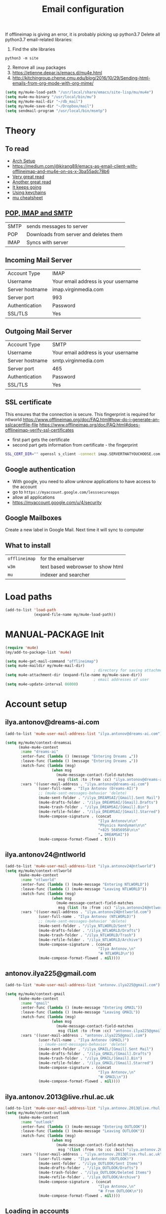 #+TITLE: Email configuration
#+STARTUP: overview
#+PROPERTY: header-args :tangle yes

If offlineimap is giving an error, it is probably picking up python3.7
Delete all python3.7 email-related libraries:
1) Find the site libraries
#+BEGIN_SRC shell
  python3 -m site
 #+END_SRC
2) [@2] Remove all =imap= packages
3) https://etienne.depar.is/emacs.d/mu4e.html
4) http://kitchingroup.cheme.cmu.edu/blog/2016/10/29/Sending-html-emails-from-org-mode-with-org-mime/

#+BEGIN_SRC emacs-lisp
  (setq my/mu4e-load-path "/usr/local/share/emacs/site-lisp/mu/mu4e")
  (setq mu4e-mu-binary "/usr/local/bin/mu")
  (setq my/mu4e-mail-dir "~/db_mail")
  (setq my/mu4e-save-dir "~/Dropbox/mail")
  (setq sendmail-program "/usr/local/bin/msmtp")
 #+END_SRC

* Theory
** To read
- [[https://kkatsuyuki.github.io/notmuch-conf/][Arch Setup]]
- [[https://medium.com/@kirang89/emacs-as-email-client-with-offlineimap-and-mu4e-on-os-x-3ba55adc78b6]]
- [[http://cachestocaches.com/2017/3/complete-guide-email-emacs-using-mu-and-][Very great read]]
- [[https://notanumber.io/2016-10-03/better-email-with-mu4e/][Another great read]]
- [[https://vxlabs.com/2014/06/06/configuring-emacs-mu4e-with-nullmailer-offlineimap-and-multiple-identities/][It keeps going]]
- [[https://ict4g.net/adolfo/notes/2014/12/27/emacs-imap.html][Using keychains]]
- [[https://www.djcbsoftware.nl/code/mu/cheatsheet.html][mu cheatsheet]]
** [[https://www.jscape.com/blog/smtp-vs-imap-vs-pop3-difference][POP, IMAP and SMTP]]
| SMTP | sends messages to server               |
| POP  | Downloads from server and deletes them |
| IMAP | Syncs with server                     |

** Incoming Mail Server
| Account Type    | IMAP                                |
| Username        | Your email address is your username |
| Server hostname | imap.virginmedia.com                |
| Server port     | 993                                 |
| Authentication  | Password                            |
| SSL/TLS         | Yes                                 |
** Outgoing Mail Server
| Account Type    | SMTP                                |
| Username        | Your email address is your username |
| Server hostname | smtp.virginmedia.com                |
| Server port     | 465                                 |
| Authentication  | Password                            |
| SSL/TLS         | Yes                                 |
** SSL certificate
This ensures that the connection is secure. This fingerprint is required for ntlworld
[[https://www.offlineimap.org/doc/FAQ.html#how-do-i-generate-an-sslcacertfile-file]]
https://www.offlineimap.org/doc/FAQ.html#does-offlineimap-verify-ssl-certificates

- first part gets the certificate
- second part gets information from certificate - the fingerprint

#+BEGIN_SRC sh
  SSL_CERT_DIR="" openssl s_client -connect imap.SERVERTHATYOUCHOOSE.com:993 < /dev/null 2>/dev/null | openssl x509 -fingerprint -noout -text -in /dev/stdin
#+END_SRC

** Google authentication
- With google, you need to allow unknow applications to have access to the account
- go to =https://myaccount.google.com/lesssecureapps=
- allow all applications
- https://myaccount.google.com/u/4/security
** Google Mailboxes
Create a new label in Google Mail. Next time it will sync to computer
** What to install
| =offlineimap= | for the emailserver               |
| =w3m=         | text based webrowser to show html |
| =mu=          | indexer and searcher              |
* Load paths
#+BEGIN_SRC emacs-lisp
  (add-to-list 'load-path
               (expand-file-name my/mu4e-load-path))
 #+END_SRC
* MANUAL-PACKAGE Init
#+BEGIN_SRC emacs-lisp
  (require 'mu4e)
  (my/add-to-package-list 'mu4e)

  (setq mu4e-get-mail-command "offlineimap")
  (setq mu4e-maildir my/mu4e-mail-dir)
                                          ; directory for saving attachments
  (setq mu4e-attachment-dir (expand-file-name my/mu4e-save-dir))
                                          ; email addresses of user
  (setq mu4e-update-interval 86000)
 #+END_SRC
* Account setup
** *ilya.antonov@dreams-ai.com*
#+BEGIN_SRC emacs-lisp
  (add-to-list 'mu4e-user-mail-address-list "ilya.antonov@dreams-ai.com")

  (setq my/mu4e/context-dreamsai
        (make-mu4e-context
         :name "dreams-ai"
         :enter-func (lambda () (message "Entering Dreams ☁"))
         :leave-func (lambda () (message "Entering Dreams ☁"))
         :match-func (lambda (msg)
                       (when msg
                         (mu4e-message-contact-field-matches
                          msg (list :to :from :cc) "ilya.antonov@dreams-ai.com")))
         :vars '((user-mail-address . "ilya.antonov@dreams-ai.com")
                 (user-full-name . "Ilya Antonov (Dreams-AI)")
                 ;; (mu4e-sent-messages-behavior 'delete)
                 (mu4e-sent-folder . "/ilya_DREAMSAI/[Gmail].Sent Mail")
                 (mu4e-drafts-folder . "/ilya_DREAMSAI/[Gmail].Drafts")
                 (mu4e-trash-folder . "/ilya_DREAMSAI/[Gmail].Bin")
                 (mu4e-refile-folder . "/ilya_DREAMSAI/[Gmail].Starred")
                 (mu4e-compose-signature . (concat
                                            "Ilya Antonov\n\n"
                                            "Physics Handyman\n\n"
                                            "+825 56856958\n\n"
                                            "☁ DREAMSAI"))
                 (mu4e-compose-format-flowed . t))))
 #+END_SRC
** *ilya.antonov24@ntlworld*
#+BEGIN_SRC emacs-lisp
  (add-to-list 'mu4e-user-mail-address-list "ilya.antonov24@ntlworld")
  (setq my/mu4e/context-ntlworld
        (make-mu4e-context
         :name "ntlworld"
         :enter-func (lambda () (mu4e-message "Entering NTLWORLD"))
         :leave-func (lambda () (mu4e-message "Leaving NTLWORLD"))
         :match-func (lambda (msg)
                       (when msg
                         (mu4e-message-contact-field-matches
                          msg (list :to :from :cc) "ilya.antonov24@ntlworld.com")))
         :vars '((user-mail-address . "ilya.antonov24@ntlworld.com")
                 (user-full-name . "Ilya Antonov (NTLWORLD)")
                 ;; (mu4e-sent-messages-behavior 'delete)
                 (mu4e-sent-folder . "/ilya_NTLWORLD/Sent")
                 (mu4e-drafts-folder . "/ilya_NTLWORLD/Drafts")
                 (mu4e-trash-folder . "/ilya_NTLWORLD/Trash")
                 (mu4e-refile-folder . "/ilya_NTLWORLD/Archive")
                 (mu4e-compose-signature . (concat
                                            "Ilya Antonov,\n"
                                            "⦿ NTLWORLD\n"))
                 (mu4e-compose-format-flowed . nil))))
 #+END_SRC
** *antonov.ilya225@gmail.com*
#+BEGIN_SRC emacs-lisp
  (add-to-list 'mu4e-user-mail-address-list "antonov.ilya225@gmail.com")

  (setq my/mu4e/context-gmail
        (make-mu4e-context
         :name "gmail"
         :enter-func (lambda () (mu4e-message "Entering GMAIL"))
         :leave-func (lambda () (mu4e-message "Leaving GMAIL"))
         :match-func (lambda (msg)
                       (when msg
                         (mu4e-message-contact-field-matches
                          msg (list :to :from :cc) "antonov.ilya225@gmail.com")))
         :vars '((user-mail-address . "antonov.ilya225@gmail.com")
                 (user-full-name . "Ilya Antonov (GMAIL)")
                 ;; (mu4e-sent-messages-behavior 'delete)
                 (mu4e-sent-folder . "/ilya_GMAIL/[Gmail].Sent Mail")
                 (mu4e-drafts-folder . "/ilya_GMAIL/[Gmail].Drafts")
                 (mu4e-trash-folder . "/ilya_GMAIL/[Gmail].Bin")
                 (mu4e-refile-folder . "/ilya_GMAIL/[Gmail].Starred")
                 (mu4e-compose-signature . (concat
                                            "Ilya Antonov,\n"
                                            "⦿ GMAIL\n"))
                 (mu4e-compose-format-flowed . nil))))
#+END_SRC
** *ilya.antonov.2013@live.rhul.ac.uk*
#+BEGIN_SRC emacs-lisp
  (add-to-list 'mu4e-user-mail-address-list "ilya.antonov.2013@live.rhul.ac.uk")
  (setq my/mu4e/context-outlook
        (make-mu4e-context
         :name "outlook"
         :enter-func (lambda () (mu4e-message "Entering OUTLOOK"))
         :leave-func (lambda () (mu4e-message "Leaving OUTLOOK"))
         :match-func (lambda (msg)
                       (when msg
                         (mu4e-message-contact-field-matches
                          msg '(list :from :to :cc :bcc) "ilya.antonov.2013@live.rhul.ac.uk")))
         :vars '((user-mail-address . "ilya.antonov.2013@live.rhul.ac.uk")
                 (user-full-name . "Ilya Antonov (OUTLOOK)")
                 (mu4e-sent-folder . "/ilya_OUTLOOK/Sent Items")
                 (mu4e-drafts-folder . "/ilya_OUTLOOK/Drafts")
                 (mu4e-trash-folder . "/ilya_OUTLOOK/Deleted Items")
                 (mu4e-refile-folder . "/ilya_OUTLOOK/Archive")
                 (mu4e-compose-signature . (concat
                                            "Ilya Antonov,\n"
                                            "⦿ From OUTLOOK\n"))
                 (mu4e-compose-format-flowed . nil))))
#+END_SRC
** Loading in accounts
#+BEGIN_SRC emacs-lisp
                                          ; always ask for context when sending mail
  (setq mu4e-context-policy 'pick-first)
  (setq mu4e-compose-context-policy 'always-ask)

  (setq mu4e-contexts
        (list
         my/mu4e/context-dreamsai
         my/mu4e/context-ntlworld
         my/mu4e/context-gmail
         my/mu4e/context-outlook))
 #+END_SRC
* Navigation
** Main menu
#+BEGIN_SRC emacs-lisp
  (setq mu4e-maildir-shortcuts
        '(("/ilya_DREAMSAI/INBOX"     . ?d)
          ("/ilya_GMAIL/INBOX"     . ?g)
          ("/ilya_NTLWORLD/INBOX"     . ?n)
          ("/ilya_OUTLOOK/INBOX"     . ?l)))
 #+END_SRC
** Bookmarks
#+BEGIN_SRC emacs-lisp
  (setq mu4e-bookmarks '(("flag:unread" "Unread messages" ?u)
                         ("date:today..now" "Today's messages" ?t)
                         ("date:7d..now" "Last 7 days" ?w)
                         ("mime:image/*" "Messages with images" ?p)))
                                          ; display all inbox emails
  (add-to-list 'mu4e-bookmarks
               (make-mu4e-bookmark
                :name "All Inboxes"
                :query "maildir:/ilya_GMAIL/INBOX OR maildir:/ilya_NTLWORLD/INBOX OR maildir:/ilya_OUTLOOK/INBOX OR maildir:/ilya_DREAMSAI/INBOX"
                :key ?i))
                                          ; display all flagged emails
  (add-to-list 'mu4e-bookmarks
               (make-mu4e-bookmark
                :name "All Archives"
                :query "maildir:/ilya_GMAIL/[Gmail].Starred OR maildir:/ilya_NTLWORLD/Archive OR maildir:/ilya_OUTLOOK/Archive OR maildir:/ilya_DREAMSAI/[Gmail].Starred"
                :key ?a))
 #+END_SRC
* View
** Show full address
#+BEGIN_SRC emacs-lisp
  (setq mu4e-view-show-addresses t)
 #+END_SRC
** Email list
#+BEGIN_SRC emacs-lisp
  (setq mu4e-headers-fields
        '( (:date          .  10)
           (:flags         .   6)
           (:from          .  30)
           (:size		 .  8)
           (:subject       .  nil)))

  (setq mu4e-split-view 'horizontal)
                                          ; allow fancy chars in the first column
  (setq mu4e-use-fancy-chars nil)

 #+END_SRC
** Images
#+BEGIN_SRC emacs-lisp
  (setq mu4e-view-show-images t)
                                          ; hook imagemagick if it was installed with emacs
  (when (fboundp 'imagemagick-register-types)
    (imagemagick-register-types))
 #+END_SRC
** HTML
One of the following options can be chosen to preview html
- html2text -utf8 -width 72
- textutil -stdin -format html -convert txt -stdout
- html2markdown | grep -v '&nbsp_place_holder;' (Requires html2text pypi)
- w3m -dump -cols 80 -T text/html *fastest from my experience*
#+BEGIN_SRC emacs-lisp
  ;;(setq mu4e-html2text-command "textutil -stdin -format html -convert txt -stdout")
  ;; (setq mu4e-html2text-command "w3m -T text/html")
  (setq mu4e-html2text-command "w3m -dump -T text/html -cols 72 -o display_link_number=true -o display_image=false -o ignore_null_img_alt=true")
 #+END_SRC
** Start in new frame (optional)
#+BEGIN_SRC emacs-lisp
  (defun my/mu4e-in-new-frame ()
    "Start mu4e in new frame."
    (interactive)
    (select-frame (make-frame))
    (mu4e))
 #+END_SRC
** Open in browser
#+BEGIN_SRC emacs-lisp
  (add-to-list 'mu4e-view-actions '("web-view" . mu4e-action-view-in-browser) t)
 #+END_SRC
* Customized marking actions
** Read and delete
#+BEGIN_SRC emacs-lisp
  (add-to-list 'mu4e-marks
               '(read-and-trash
                 :char       "✘"
                 :prompt     "wRead and Trash?"
                 :show-target (lambda (target) "Read and Trash")
                 :action      (lambda (docid msg target)
                                          ;remove [u]nread and [N]ew → Mark as [S]een and [T]rash
                                (mu4e~proc-move docid nil "+S+T-u-N"))))

  (mu4e~headers-defun-mark-for read-and-trash)
  (define-key mu4e-headers-mode-map (kbd "C-c C-t") 'mu4e-headers-mark-for-read-and-trash)
 #+END_SRC
** Dump order
#+BEGIN_SRC emacs-lisp
  (add-to-list 'mu4e-marks
               '(dump-order
                 :char       ("O" . "🐋")
                 :prompt     "wPlace into order?"
                 :show-target (lambda (target) "Order")
                 :action      (lambda (docid msg target)
                                          ;remove [u]nread and [N]ew → Mark as [S]een. move to the orders directory
                                (mu4e~proc-move docid "/ilya_GMAIL/Orders" "+S-u-N"))))

  (mu4e~headers-defun-mark-for dump-order)
  (define-key mu4e-headers-mode-map (kbd "C-c C-o") 'mu4e-headers-mark-for-dump-order)
 #+END_SRC
** Expenses
#+BEGIN_SRC emacs-lisp
  (add-to-list 'mu4e-marks
               '(expenses-dreamsai
                 :char       ("E" . "💰")
                 :prompt     "wMark as expense"
                 :show-target (lambda (target) "Expenses ☁")
                 :action      (lambda (docid msg target)
                                          ;remove [u]nread and [N]ew → Mark as [S]een. move to the orders directory
                                (mu4e~proc-move docid "/ilya_DREAMSAI/Expenses" "+S-u-N"))))

  (mu4e~headers-defun-mark-for expenses-dreamsai)
  (define-key mu4e-headers-mode-map (kbd "C-c C-e") 'mu4e-headers-mark-for-expenses-dreamsai)
 #+END_SRC

* PACKAGE Alert
#+BEGIN_SRC emacs-lisp
  (use-package mu4e-alert
    :ensure t
    :after mu4e
    :init (my/add-to-package-list 'mu4e-alert)
    (setq mu4e-alert-interesting-mail-query
          (concat
           "flag:unread maildir:/ilya_NTLWORLD/INBOX "
           "OR "
           "flag:unread maildir:/ilya_GMAIL/INBOX "
           "OR "
           "flag:unread maildir:/ilya_DREAMSAI/INBOX "
           " OR "
           "flag:unread maildir:/ilya_OUTLOOK/INBOX"
           ))
    (mu4e-alert-enable-mode-line-display))

                                          ; alrt to refresh every 60 seconds
  (defun my/mu4e-alert-mode-line ()
    (interactive)
    (mu4e~proc-kill)
    (mu4e-alert-enable-mode-line-display))
  (run-with-timer 0 60 'my/mu4e-alert-mode-line)
 #+END_SRC
* Sending mail
=msmtp --host=smtp.office365.com --port=587 --serverinfo --tls --tls-certcheck=off=
** Base config
#+BEGIN_SRC emacs-lisp
  (setq message-send-mail-function (function message-send-mail-with-sendmail))
                                          ; Use the correct account context when sending mail based on the from header.
  (setq message-sendmail-envelope-from 'header)
 #+END_SRC
** Composing Mail
#+BEGIN_SRC emacs-lisp
  (setq message-citation-line-format "%N @ %Y-%m-%d %H:%M %Z:\n")
  (setq message-citation-line-function 'message-insert-formatted-citation-line)

  (add-hook 'mu4e-compose-mode-hook
            (defun my-do-compose-stuff ()
              "⦿⦿ Those sweet custom settings"
              (set-fill-column 72)
              (flyspell-mode)))
 #+END_SRC
** org-mu4e
#+BEGIN_SRC emacs-lisp
                                          ; installed with mu4e
  (require 'org-mu4e)
  (use-package org-mime
    :ensure t)


  (defun my/mu4e-compose-org-mail ()
    (interactive)
    (mu4e-compose-new)
    (org-mu4e-compose-org-mode))

  (setq org-mu4e-link-query-in-headers-mode nil)


  (defun my/mu4e-htmlize-and-send ()
    "When in an org-mu4e-compose-org-mode message, htmlize and send it."
    (interactive)
    (when (member 'org~mu4e-mime-switch-headers-or-body post-command-hook)
      (org-mime-htmlize)
      (message-send-and-exit)))

  (add-hook 'org-ctrl-c-ctrl-c-hook 'my/mu4e-htmlize-and-send t)
 #+END_SRC
* Updating: GPG password and hooks
** =my/epa-decrypt-file=
Because we need a gpg password already in the cache to access the imap servers
I run a dummy command on a dummy file that prompts for the password

#+BEGIN_SRC emacs-lisp
  (defun my/epa-decrypt-file (decrypt-file &optional plain-file)
    "Decrypt DECRYPT-FILE into PLAIN-FILE.
    If you do not specify PLAIN-FILE, this functions prompts for the value to use."
    (interactive
     (let* ((file (read-file-name "File to decrypt: "))
            (plain (epa-read-file-name file)))
       (list file plain)))
    (or plain-file (setq plain-file (epa-read-file-name decrypt-file)))
    (setq decrypt-file (expand-file-name decrypt-file))

    (let ((context (epg-make-context epa-protocol)))
      (epg-context-set-passphrase-callback context
                                           #'epa-passphrase-callback-function)
      (epg-context-set-progress-callback context
                                         (cons
                                          #'epa-progress-callback-function
                                          (format "Decrypting %s..."
                                                  (file-name-nondirectory decrypt-file))))
      (setf (epg-context-pinentry-mode context) epa-pinentry-mode)
      (message "Decrypting %s..." (file-name-nondirectory decrypt-file))
      (condition-case error
          (epg-decrypt-file context decrypt-file plain-file)
        (error
         (epa-display-error context)
         (signal (car error) (cdr error))))))

  (add-hook 'message-send-hook (lambda ()
                                 (my/epa-decrypt-file (my/config-file-path-evaluate "support_files/load_password_dummy_file.gpg")
                                                      "/dev/null")))
 #+END_SRC

** =my/update-mu4e=
 #+BEGIN_SRC emacs-lisp
   (defun my/mu4e/update ()
     (interactive)
     (let ((last-venv pyvenv-virtual-env-name))

       ;; (message (concat ">>>> Set my/python/last-venv to " last-venv))
       ;; (pyvenv-workon "imap")
       (pyvenv-deactivate)
       ;; (message ">>>> deactivated")

       (exec-path-from-shell-initialize)

       ;; (message ">>>> decrypting dummy file")
       (my/epa-decrypt-file (my/config-file-path-evaluate "support_files/load_password_dummy_file.gpg")
                            "/dev/null")

       ;; (message ">>>> updating")
       (mu4e-update-mail-and-index t)

       (message (concat " (((cringe incoming))) " last-venv))
       (pyvenv-workon last-venv)
       ))
 #+END_SRC
* Keybindings
#+BEGIN_SRC emacs-lisp
  (define-key my/keymap (kbd "m") (function mu4e))
  (define-key mu4e-main-mode-map (kbd "U") (function my/mu4e/update))
  (define-key my/keymap (kbd "u") (function my/mu4e/update))
 #+END_SRC
* Testing
#+BEGIN_SRC emacs-lisp
  (setq mu4e-compose-complete-only-after "2015-01-01"
        message-kill-buffer-on-exit t)


  ;; message-citation-line-format "%a %d %b %Y à %R, %n a écrit :\n"
  ;; message-citation-line-function 'message-insert-formatted-citation-line

  ;; message-send-mail-function 'smtpmail-send-it
  ;; smtpmail-auth-credentials (expand-file-name "~/.authinfo.gpg")
  ;; mml-secure-openpgp-sign-with-sender t
  ;; mml-secure-openpgp-encrypt-to-self t
 #+END_SRC
